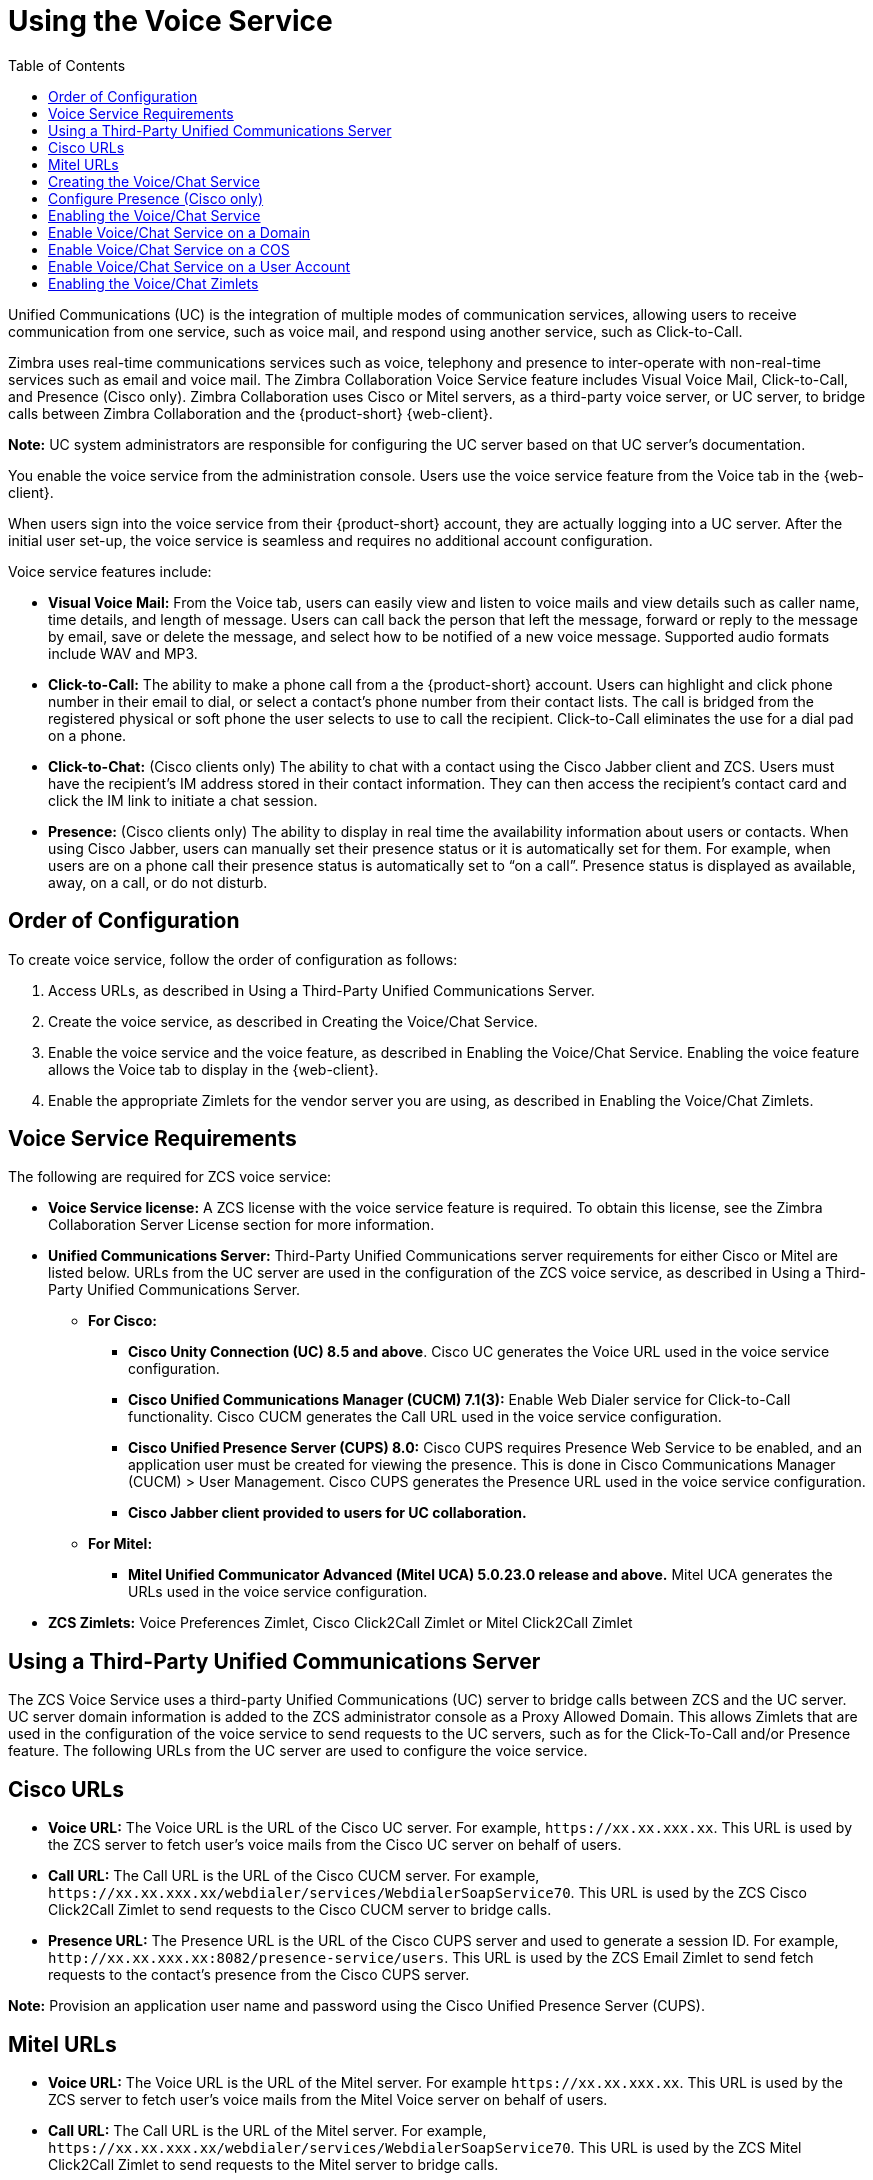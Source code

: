 [[voice_service]]
= Using the Voice Service
:toc:

Unified Communications (UC) is the integration of multiple modes of communication services, allowing users to receive communication from one service, such as voice mail, and respond using another service, such as Click-to-Call.

ifdef::z9[IMPORTANT: {only-in-classic}]

Zimbra uses real-time communications services such as voice, telephony and presence to inter-operate with non-real-time services such as email and voice mail. The Zimbra Collaboration Voice Service feature includes Visual Voice Mail, Click-to-Call, and Presence (Cisco only). Zimbra Collaboration uses Cisco or Mitel servers, as a third-party voice server, or UC server, to bridge calls between Zimbra Collaboration and the {product-short} {web-client}.

*Note:* UC system administrators are responsible for configuring the UC server based on that UC server’s documentation.

You enable the voice service from the administration console. Users use the voice service feature from the Voice tab in the {web-client}.

When users sign into the voice service from their {product-short} account, they are actually logging into a UC server. After the initial user set-up, the voice service is seamless and requires no additional account configuration.

Voice service features include:

* *Visual Voice Mail:* From the Voice tab, users can easily view and listen to voice mails and view details such as caller name, time details, and length of message. Users can call back the person that left the message, forward or reply to the message by email, save or delete the message, and select how to be notified of a new voice message. Supported audio formats include WAV and MP3.
* *Click-to-Call:* The ability to make a phone call from a the {product-short} account. Users can highlight and click phone number in their email to dial, or select a contact’s phone number from their contact lists. The call is bridged from the registered physical or soft phone the user selects to use to call the recipient. Click-to-Call eliminates the use for a dial pad on a phone.
* *Click-to-Chat:* (Cisco clients only) The ability to chat with a contact using the Cisco Jabber client and ZCS. Users must have the recipient’s IM address stored in their contact information. They can then access the recipient’s contact card and click the IM link to initiate a chat session.
* *Presence:* (Cisco clients only) The ability to display in real time the availability information about users or contacts. When using Cisco Jabber, users can manually set their presence status or it is automatically set for them. For example, when users are on a phone call their presence status is automatically set to “on a call”. Presence status is displayed as available, away, on a call, or do not disturb.

== Order of Configuration
To create voice service, follow the order of configuration as follows:

  . Access URLs, as described in Using a Third-Party Unified Communications Server.
  . Create the voice service, as described in Creating the Voice/Chat Service.
  . Enable the voice service and the voice feature, as described in Enabling the Voice/Chat Service. Enabling the voice feature allows the Voice tab to display in the {web-client}.
  . Enable the appropriate Zimlets for the vendor server you are using, as described in Enabling the Voice/Chat Zimlets.
  
== Voice Service Requirements
The following are required for ZCS voice service:

* *Voice Service license:* A ZCS license with the voice service feature is required. To obtain this license, see the Zimbra Collaboration Server License section for more information.
* *Unified Communications Server:* Third-Party Unified Communications server requirements for either Cisco or Mitel are listed below. URLs from the UC server are used in the configuration of the ZCS voice service, as described in Using a Third-Party Unified Communications Server.
** *For Cisco:*
*** *Cisco Unity Connection (UC) 8.5 and above*. Cisco UC generates the Voice URL used in the voice service configuration.
*** *Cisco Unified Communications Manager (CUCM) 7.1(3):* Enable Web Dialer service for Click-to-Call functionality. Cisco CUCM generates the Call URL used in the voice service configuration.
*** *Cisco Unified Presence Server (CUPS) 8.0:* Cisco CUPS requires Presence Web Service to be enabled, and an application user must be created for viewing the presence. This is done in Cisco Communications Manager (CUCM) > User Management. Cisco CUPS generates the Presence URL used in the voice service configuration.
*** *Cisco Jabber client provided to users for UC collaboration.*
** *For Mitel:*
*** *Mitel Unified Communicator Advanced (Mitel UCA) 5.0.23.0 release and above.* Mitel UCA generates the URLs used in the voice service configuration.
* *ZCS Zimlets:* Voice Preferences Zimlet, Cisco Click2Call Zimlet or Mitel Click2Call Zimlet  
  
== Using a Third-Party Unified Communications Server
The ZCS Voice Service uses a third-party Unified Communications (UC) server to bridge calls between ZCS and the UC server. UC server domain information is added to the ZCS administrator console as a Proxy Allowed Domain. This allows Zimlets that are used in the configuration of the voice service to send requests to the UC servers, such as for the Click-To-Call and/or Presence feature. The following URLs from the UC server are used to configure the voice service.

== Cisco URLs

* *Voice URL:* The Voice URL is the URL of the Cisco UC server. For example, `\https://xx.xx.xxx.xx`. This URL is used by the ZCS server to fetch user’s voice mails from the Cisco UC server on behalf of users.
* *Call URL:* The Call URL is the URL of the Cisco CUCM server. For example, `\https://xx.xx.xxx.xx/webdialer/services/WebdialerSoapService70`. This URL is used by the ZCS Cisco Click2Call Zimlet to send requests to the Cisco CUCM server to bridge calls.
* *Presence URL:* The Presence URL is the URL of the Cisco CUPS server and used to generate a session ID. For example, `\http://xx.xx.xxx.xx:8082/presence-service/users`. This URL is used by the ZCS Email Zimlet to send fetch requests to the contact’s presence from the Cisco CUPS server.

*Note:* Provision an application user name and password using the Cisco Unified Presence Server (CUPS).

== Mitel URLs
* *Voice URL:* The Voice URL is the URL of the Mitel server. For example `\https://xx.xx.xxx.xx`. This URL is used by the ZCS server to fetch user’s voice mails from the Mitel Voice server on behalf of users.
* *Call URL:* The Call URL is the URL of the Mitel server. For example, `\https://xx.xx.xxx.xx/webdialer/services/WebdialerSoapService70`. This URL is used by the ZCS Mitel Click2Call Zimlet to send requests to the Mitel server to bridge calls.
* *User URL:* The User URL is the URL of the Mitel server. This URL is used by ZCS for user identification/authentication.

== Creating the Voice/Chat Service
When creating the voice/chat service in ZCS, you are enabling the bridge between ZCS and a third-party UC server. You create a service for a domain, Class of Service (COS), or user.

  . In the ZCS administrator console, go to the *Home>Configure>Voice/Chat Service* page.
  . From the gear icon menu, select *New*.
  . On the Choose Voice/Chat Vendor, select your vendor from the drop-down menu.
  . Click *OK*.
  . Add a *Display name* for the domain, COS, or user you are creating.
  . Add the URLs for the voice services you want to enable.
  . Click *OK*.

== Configure Presence (Cisco only)
If configuring Presence, you must generate a Presence Session ID.

  . Go to *Configure>Voice/Chat Service* page.
  . Select the voice service for which you want to generate a Presence Session ID.
  . Click the gear icon drop down menu and select *Generate Session ID* from the menu.
  . Enter the *Presence User Name* and *Presence Password*, which are the credentials for the presence server to authenticate the voice connection between ZCS and the UC server. This allows ZCS to retrieve presence information for users.
  . Click *OK*. A presence session ID is generated and displays as the *Presence Session ID*.
  
== Enabling the Voice/Chat Service
After you create the voice/chat service for a domain, COS, or user, you must enable the voice/chat service. For COS and User accounts, you also enable the voice feature which displays the Voice tab in the {web-client}.  

== Enable Voice/Chat Service on a Domain
For Voice/Chat service on a domain, enable the service on the Domains>General Information page.

  . Go to the *Configure>Domains* page.
  . Select the domain for which you want to enable voice service.
  . Click the gear icon menu and select *Edit*.
  . Scroll down to Voice and Chat section and from the *Voice/Chat Service* drop-down menu select the voice service to enable.
  . Click *Save*.

== Enable Voice/Chat Service on a COS
For Voice/Chat service on a COS, you must first enable the voice/chat service and then enable the voice feature.

  . Go to the *Configure>Class of Service* page.
  . Select the COS for which you want to enable the voice service.
  . Click the gear icon drop and select *Edit*.
  . On the General Information page, scroll down to *Voice and Chat* section and from the *Voice/Chat Service* drop-down menu select the voice service to enable.
  . In the Navigation pane, click *Features*.
  . On the Features page, scroll down to *Voice and Chat Features* section and click *Enable Voice Feature*. This displays the Voice tab in the {web-client}.
  . Click *Save*.

== Enable Voice/Chat Service on a User Account
For Voice/Chat service on a User Account, you must first enable the voice/chat service and then enable the voice feature.

  . Go to the *Home>Manage>Accounts* page.
  . Select the account for which you want to enable voice service.
  . Click the gear icon drop and select *Edit*.
  . On the General Information page, scroll down to *Voice and Chat* section.
  . From the *Voice/Chat Service* menu select the voice service to enable.
  . Enter a *Chat/Voice Username* for the user.
  This is the user account name in the third-party UC server.
  If you do not provide a name, the default name is used.
  For example for email account `\user1@domain.com`, the default voice username is “user1”.
  . From the *Voice/Chat Service* menu select the voice service to enable.
  . In the Navigation pane, click *Features*.
  . On the Features page, scroll down to *Voice and Chat Features* section and click *Enable Voice Feature*. This displays the Voice tab in the {web-client}.
  . Click *Save*.
  
== Enabling the Voice/Chat Zimlets
Zimlets are used in the configuration of the voice service to enable the service and send requests to the UC servers. The Voice Preferences Zimlet adds a voice page to the user interface, and the vendor specific Click2Call Zimlets provide the click to call capability.

  . Go to the *Home>Configure>Zimlets* page.
  . Enable the Voice Preferences Zimlet.
• Select the *Voice Preferences* Zimlet in the Content pane.
• Go to the gear icon menu and select *Deploy*.
  . Enable the vendor Zimlet for Click2Call.
• Select the Zimlet appropriate to the vender server you are using:
  . If you are using Cisco, select the *Cisco Click2Call* Zimlet.
  . If you are using Mitel, select the *Mitel Click2Call* Zimlet.
• Go to the gear icon menu and select *Deploy*.

If you want to undeploy a Zimlet, select the Zimlet and go to the gear icon drop down menu and select *Undeploy*, or you can toggle the Zimlet.

